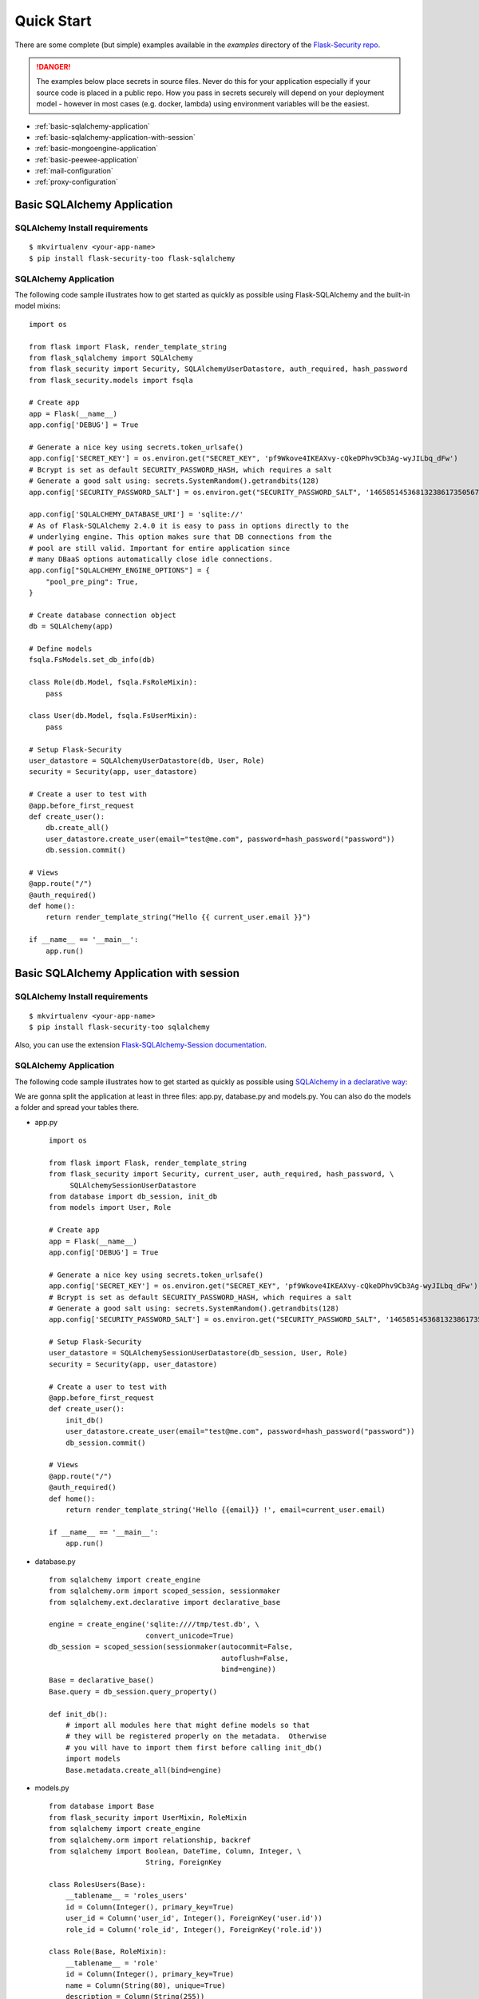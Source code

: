 Quick Start
===========

There are some complete (but simple) examples available in the *examples* directory of the
`Flask-Security repo`_.

.. danger::
   The examples below place secrets in source files. Never do this for your application
   especially if your source code is placed in a public repo. How you pass in secrets
   securely will depend on your deployment model - however in most cases (e.g. docker, lambda)
   using environment variables will be the easiest.


* :ref:`basic-sqlalchemy-application`
* :ref:`basic-sqlalchemy-application-with-session`
* :ref:`basic-mongoengine-application`
* :ref:`basic-peewee-application`
* :ref:`mail-configuration`
* :ref:`proxy-configuration`

.. _basic-sqlalchemy-application:

Basic SQLAlchemy Application
----------------------------

SQLAlchemy Install requirements
~~~~~~~~~~~~~~~~~~~~~~~~~~~~~~~

::

     $ mkvirtualenv <your-app-name>
     $ pip install flask-security-too flask-sqlalchemy


SQLAlchemy Application
~~~~~~~~~~~~~~~~~~~~~~

The following code sample illustrates how to get started as quickly as
possible using Flask-SQLAlchemy and the built-in model mixins:

::

    import os

    from flask import Flask, render_template_string
    from flask_sqlalchemy import SQLAlchemy
    from flask_security import Security, SQLAlchemyUserDatastore, auth_required, hash_password
    from flask_security.models import fsqla

    # Create app
    app = Flask(__name__)
    app.config['DEBUG'] = True

    # Generate a nice key using secrets.token_urlsafe()
    app.config['SECRET_KEY'] = os.environ.get("SECRET_KEY", 'pf9Wkove4IKEAXvy-cQkeDPhv9Cb3Ag-wyJILbq_dFw')
    # Bcrypt is set as default SECURITY_PASSWORD_HASH, which requires a salt
    # Generate a good salt using: secrets.SystemRandom().getrandbits(128)
    app.config['SECURITY_PASSWORD_SALT'] = os.environ.get("SECURITY_PASSWORD_SALT", '146585145368132386173505678016728509634')

    app.config['SQLALCHEMY_DATABASE_URI'] = 'sqlite://'
    # As of Flask-SQLAlchemy 2.4.0 it is easy to pass in options directly to the
    # underlying engine. This option makes sure that DB connections from the
    # pool are still valid. Important for entire application since
    # many DBaaS options automatically close idle connections.
    app.config["SQLALCHEMY_ENGINE_OPTIONS"] = {
        "pool_pre_ping": True,
    }

    # Create database connection object
    db = SQLAlchemy(app)

    # Define models
    fsqla.FsModels.set_db_info(db)

    class Role(db.Model, fsqla.FsRoleMixin):
        pass

    class User(db.Model, fsqla.FsUserMixin):
        pass

    # Setup Flask-Security
    user_datastore = SQLAlchemyUserDatastore(db, User, Role)
    security = Security(app, user_datastore)

    # Create a user to test with
    @app.before_first_request
    def create_user():
        db.create_all()
        user_datastore.create_user(email="test@me.com", password=hash_password("password"))
        db.session.commit()

    # Views
    @app.route("/")
    @auth_required()
    def home():
        return render_template_string("Hello {{ current_user.email }}")

    if __name__ == '__main__':
        app.run()

.. _basic-sqlalchemy-application-with-session:

Basic SQLAlchemy Application with session
-----------------------------------------

SQLAlchemy Install requirements
~~~~~~~~~~~~~~~~~~~~~~~~~~~~~~~

::

     $ mkvirtualenv <your-app-name>
     $ pip install flask-security-too sqlalchemy

Also, you can use the extension `Flask-SQLAlchemy-Session documentation
<http://flask-sqlalchemy-session.readthedocs.io/en/latest/>`_.

SQLAlchemy Application
~~~~~~~~~~~~~~~~~~~~~~

The following code sample illustrates how to get started as quickly as
possible using `SQLAlchemy in a declarative way
<http://flask.pocoo.org/docs/1.0/patterns/sqlalchemy/#declarative>`_:

We are gonna split the application at least in three files: app.py, database.py
and models.py. You can also do the models a folder and spread your tables there.

- app.py ::

    import os

    from flask import Flask, render_template_string
    from flask_security import Security, current_user, auth_required, hash_password, \
         SQLAlchemySessionUserDatastore
    from database import db_session, init_db
    from models import User, Role

    # Create app
    app = Flask(__name__)
    app.config['DEBUG'] = True

    # Generate a nice key using secrets.token_urlsafe()
    app.config['SECRET_KEY'] = os.environ.get("SECRET_KEY", 'pf9Wkove4IKEAXvy-cQkeDPhv9Cb3Ag-wyJILbq_dFw')
    # Bcrypt is set as default SECURITY_PASSWORD_HASH, which requires a salt
    # Generate a good salt using: secrets.SystemRandom().getrandbits(128)
    app.config['SECURITY_PASSWORD_SALT'] = os.environ.get("SECURITY_PASSWORD_SALT", '146585145368132386173505678016728509634')

    # Setup Flask-Security
    user_datastore = SQLAlchemySessionUserDatastore(db_session, User, Role)
    security = Security(app, user_datastore)

    # Create a user to test with
    @app.before_first_request
    def create_user():
        init_db()
        user_datastore.create_user(email="test@me.com", password=hash_password("password"))
        db_session.commit()

    # Views
    @app.route("/")
    @auth_required()
    def home():
        return render_template_string('Hello {{email}} !', email=current_user.email)

    if __name__ == '__main__':
        app.run()

- database.py ::

    from sqlalchemy import create_engine
    from sqlalchemy.orm import scoped_session, sessionmaker
    from sqlalchemy.ext.declarative import declarative_base

    engine = create_engine('sqlite:////tmp/test.db', \
                           convert_unicode=True)
    db_session = scoped_session(sessionmaker(autocommit=False,
                                             autoflush=False,
                                             bind=engine))
    Base = declarative_base()
    Base.query = db_session.query_property()

    def init_db():
        # import all modules here that might define models so that
        # they will be registered properly on the metadata.  Otherwise
        # you will have to import them first before calling init_db()
        import models
        Base.metadata.create_all(bind=engine)

- models.py ::

    from database import Base
    from flask_security import UserMixin, RoleMixin
    from sqlalchemy import create_engine
    from sqlalchemy.orm import relationship, backref
    from sqlalchemy import Boolean, DateTime, Column, Integer, \
                           String, ForeignKey

    class RolesUsers(Base):
        __tablename__ = 'roles_users'
        id = Column(Integer(), primary_key=True)
        user_id = Column('user_id', Integer(), ForeignKey('user.id'))
        role_id = Column('role_id', Integer(), ForeignKey('role.id'))

    class Role(Base, RoleMixin):
        __tablename__ = 'role'
        id = Column(Integer(), primary_key=True)
        name = Column(String(80), unique=True)
        description = Column(String(255))

    class User(Base, UserMixin):
        __tablename__ = 'user'
        id = Column(Integer, primary_key=True)
        email = Column(String(255), unique=True)
        username = Column(String(255))
        password = Column(String(255))
        last_login_at = Column(DateTime())
        current_login_at = Column(DateTime())
        last_login_ip = Column(String(100))
        current_login_ip = Column(String(100))
        login_count = Column(Integer)
        active = Column(Boolean())
        fs_uniquifier = Column(String(255))
        confirmed_at = Column(DateTime())
        roles = relationship('Role', secondary='roles_users',
                             backref=backref('users', lazy='dynamic'))

.. _basic-mongoengine-application:

Basic MongoEngine Application
-----------------------------

MongoEngine Install requirements
~~~~~~~~~~~~~~~~~~~~~~~~~~~~~~~~

::

    $ mkvirtualenv <your-app-name>
    $ pip install flask-security-too flask-mongoengine

MongoEngine Application
~~~~~~~~~~~~~~~~~~~~~~~

The following code sample illustrates how to get started as quickly as
possible using MongoEngine:

::

    import os

    from flask import Flask, render_template
    from flask_mongoengine import MongoEngine
    from flask_security import Security, MongoEngineUserDatastore, \
        UserMixin, RoleMixin, auth_required, hash_password

    # Create app
    app = Flask(__name__)
    app.config['DEBUG'] = True

    # Generate a nice key using secrets.token_urlsafe()
    app.config['SECRET_KEY'] = os.environ.get("SECRET_KEY", 'pf9Wkove4IKEAXvy-cQkeDPhv9Cb3Ag-wyJILbq_dFw')
    # Bcrypt is set as default SECURITY_PASSWORD_HASH, which requires a salt
    # Generate a good salt using: secrets.SystemRandom().getrandbits(128)
    app.config['SECURITY_PASSWORD_SALT'] = os.environ.get("SECURITY_PASSWORD_SALT", '146585145368132386173505678016728509634')

    # MongoDB Config
    app.config['MONGODB_DB'] = 'mydatabase'
    app.config['MONGODB_HOST'] = 'localhost'
    app.config['MONGODB_PORT'] = 27017

    # Create database connection object
    db = MongoEngine(app)

    class Role(db.Document, RoleMixin):
        name = db.StringField(max_length=80, unique=True)
        description = db.StringField(max_length=255)

    class User(db.Document, UserMixin):
        email = db.StringField(max_length=255)
        password = db.StringField(max_length=255)
        active = db.BooleanField(default=True)
        fs_uniquifier = db.StringField(max_length=255)
        confirmed_at = db.DateTimeField()
        roles = db.ListField(db.ReferenceField(Role), default=[])

    # Setup Flask-Security
    user_datastore = MongoEngineUserDatastore(db, User, Role)
    security = Security(app, user_datastore)

    # Create a user to test with
    @app.before_first_request
    def create_user():
        user_datastore.create_user(email="admin@me.com", password=hash_password("password"))

    # Views
    @app.route("/")
    @auth_required()
    def home():
        return render_template('index.html')

    if __name__ == '__main__':
        app.run()


.. _basic-peewee-application:

Basic Peewee Application
------------------------

Peewee Install requirements
~~~~~~~~~~~~~~~~~~~~~~~~~~~

::

    $ mkvirtualenv <your-app-name>
    $ pip install flask-security-too peewee

Peewee Application
~~~~~~~~~~~~~~~~~~

The following code sample illustrates how to get started as quickly as
possible using Peewee:

::

    import os

    from flask import Flask, render_template
    from playhouse.flask_utils import FlaskDB
    from peewee import *
    from flask_security import Security, PeeweeUserDatastore, \
        UserMixin, RoleMixin, auth_required, hash_password

    # Create app
    app = Flask(__name__)
    app.config['DEBUG'] = True

    # Generate a nice key using secrets.token_urlsafe()
    app.config['SECRET_KEY'] = os.environ.get("SECRET_KEY", 'pf9Wkove4IKEAXvy-cQkeDPhv9Cb3Ag-wyJILbq_dFw')
    # Bcrypt is set as default SECURITY_PASSWORD_HASH, which requires a salt
    # Generate a good salt using: secrets.SystemRandom().getrandbits(128)
    app.config['SECURITY_PASSWORD_SALT'] = os.environ.get("SECURITY_PASSWORD_SALT", '146585145368132386173505678016728509634')

    app.config['DATABASE'] = {
        'name': 'example.db',
        'engine': 'peewee.SqliteDatabase',
    }

    # Create database connection object
    db = FlaskDB(app)

    class Role(db.Model, RoleMixin):
        name = CharField(unique=True)
        description = TextField(null=True)

    class User(db.Model, UserMixin):
        email = TextField()
        password = TextField()
        active = BooleanField(default=True)
        fs_uniquifier = TextField()
        confirmed_at = DateTimeField(null=True)

    class UserRoles(db.Model):
        # Because peewee does not come with built-in many-to-many
        # relationships, we need this intermediary class to link
        # user to roles.
        user = ForeignKeyField(User, related_name='roles')
        role = ForeignKeyField(Role, related_name='users')
        name = property(lambda self: self.role.name)
        description = property(lambda self: self.role.description)

    # Setup Flask-Security
    user_datastore = PeeweeUserDatastore(db, User, Role, UserRoles)
    security = Security(app, user_datastore)

    # Create a user to test with
    @app.before_first_request
    def create_user():
        for Model in (Role, User, UserRoles):
            Model.drop_table(fail_silently=True)
            Model.create_table(fail_silently=True)
        user_datastore.create_user(email="test@me.com", password=hash_password("password"))

    # Views
    @app.route('/')
    @auth_required()
    def home():
        return render_template('index.html')

    if __name__ == '__main__':
        app.run()


.. _mail-configuration:

Mail Configuration
------------------

Flask-Security integrates with Flask-Mail to handle all email
communications between user and site, so it's important to configure
Flask-Mail with your email server details so Flask-Security can talk
with Flask-Mail correctly.

The following code illustrates a basic setup, which could be added to
the basic application code in the previous section::

    # At top of file
    from flask_mail import Mail

    # After 'Create app'
    app.config['MAIL_SERVER'] = 'smtp.example.com'
    app.config['MAIL_PORT'] = 465
    app.config['MAIL_USE_SSL'] = True
    app.config['MAIL_USERNAME'] = 'username'
    app.config['MAIL_PASSWORD'] = 'password'
    mail = Mail(app)

To learn more about the various Flask-Mail settings to configure it to
work with your particular email server configuration, please see the
`Flask-Mail documentation <http://packages.python.org/Flask-Mail/>`_.

.. _proxy-configuration:

Proxy Configuration
-------------------

The user tracking features need an additional configuration
in HTTP proxy environment. The following code illustrates a setup
with a single HTTP proxy in front of the web application::

    # At top of file
    from werkzeug.contrib.fixers import ProxyFix

    # After 'Create app'
    app.wsgi_app = ProxyFix(app.wsgi_app, num_proxies=1)

To learn more about the ``ProxyFix`` middleware, please see the
`Werkzeug documentation <https://werkzeug.palletsprojects.com/en/0.15.x/middleware/proxy_fix/#module-werkzeug.middleware.proxy_fix>`_.

.. _Flask-Security repo: https://github.com/jwag956/flask-security
